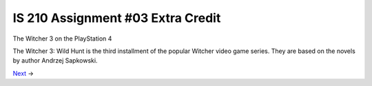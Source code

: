 ##################################
IS 210 Assignment #03 Extra Credit
##################################

.. header:: 
The Witcher 3 on the PlayStation 4

.. image:: http://cdn.akamai.steamstatic.com/steam/apps/292030/header.jpg?t=1479919850

The Witcher 3: Wild Hunt is the third installment of the popular Witcher video game series. 
They are based on the novels by author Andrzej Sapkowski.

Next_ ->

.. _Next: https://github.com/jcsmei/is210-week-03-extra/blob/master/Slides02.rst
